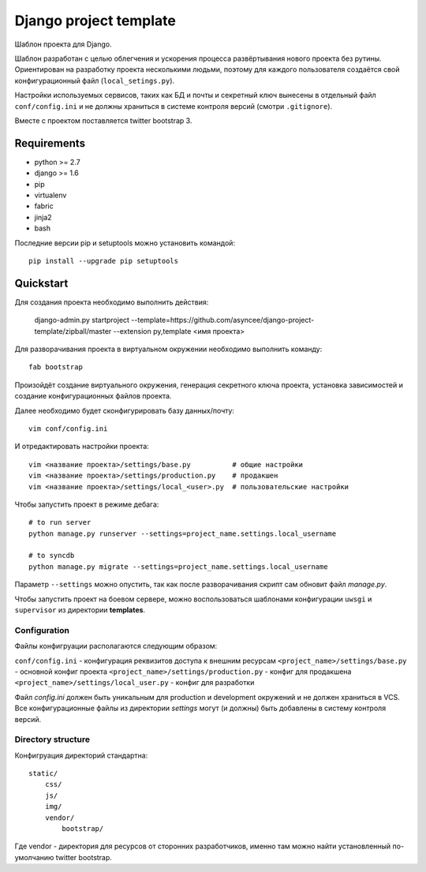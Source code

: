 =======================
Django project template
=======================

Шаблон проекта для Django.

Шаблон разработан с целью облегчения и ускорения процесса
развёртывания нового проекта без рутины. Ориентирован
на разработку проекта несколькими людьми, поэтому для каждого
пользователя создаётся свой конфигурационный файл
(``local_setings.py``).

Настройки используемых сервисов, таких как БД и почты и секретный
ключ вынесены в отдельный файл ``conf/config.ini`` и не должны
храниться в системе контроля версий (смотри ``.gitignore``).

Вместе с проектом поставляется twitter bootstrap 3.


Requirements
============

- python >= 2.7
- django >= 1.6
- pip
- virtualenv
- fabric
- jinja2
- bash

Последние версии pip и setuptools можно установить командой::

    pip install --upgrade pip setuptools


Quickstart
==========
Для создания проекта необходимо выполнить действия:

    django-admin.py startproject --template=https://github.com/asyncee/django-project-template/zipball/master --extension py,template <имя проекта>

Для разворачивания проекта в виртуальном окружении необходимо
выполнить команду::

    fab bootstrap

Произойдёт создание виртуального окружения, генерация секретного
ключа проекта, установка зависимостей и создание конфигурационных
файлов проекта.

Далее необходимо будет сконфигурировать базу данных/почту::

    vim conf/config.ini

И отредактировать настройки проекта::

    vim <название проекта>/settings/base.py          # общие настройки
    vim <название проекта>/settings/production.py    # продакшен
    vim <название проекта>/settings/local_<user>.py  # пользовательские настройки

Чтобы запустить проект в режиме дебага::

    # to run server
    python manage.py runserver --settings=project_name.settings.local_username

    # to syncdb
    python manage.py migrate --settings=project_name.settings.local_username

Параметр ``--settings`` можно опустить, так как после разворачивания
скрипт сам обновит файл `manage.py`.

Чтобы запустить проект на боевом сервере, можно воспользоваться
шаблонами конфигурации ``uwsgi`` и ``supervisor`` из директории
**templates**.


Configuration
-------------
Файлы конфигруации располагаются следующим образом:

``conf/config.ini`` - конфигурация реквизитов доступа к внешним ресурсам
``<project_name>/settings/base.py`` - основной конфиг проекта
``<project_name>/settings/production.py`` - конфиг для продакшена
``<project_name>/settings/local_user.py`` - конфиг для разработки

Файл `config.ini` должен быть уникальным для production
и development окружений и не должен храниться в VCS.
Все конфигурационные файлы из директории `settings` могут (и должны)
быть добавлены в систему контроля версий.


Directory structure
-------------------
Конфигруация директорий стандартна::

    static/
        css/
        js/
        img/
        vendor/
            bootstrap/

Где vendor - директория для ресурсов от сторонних разработчиков,
именно там можно найти установленный по-умолчанию twitter bootstrap.
